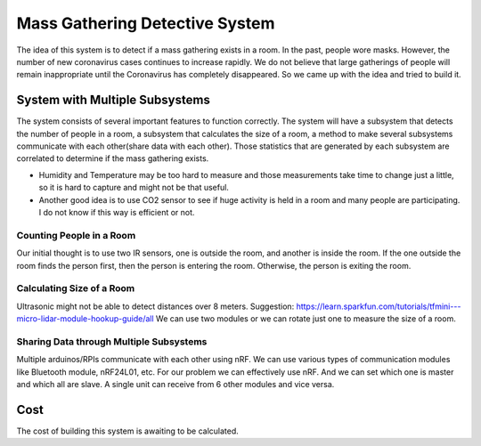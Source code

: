 Mass Gathering Detective System
==================================================

The idea of this system is to detect if a mass gathering exists in a room. In the past, people wore masks. However, the number of new coronavirus cases continues to increase rapidly. We do not believe that large gatherings of people will remain inappropriate until the Coronavirus has completely disappeared. So we came up with the idea and tried to build it.

System with Multiple Subsystems
---------------------------------

The system consists of several important features to function correctly. The system will have a subsystem that detects the number of people in a room, a subsystem that calculates the size of a room, a method to make several subsystems communicate with each other(share data with each other). Those statistics that are generated by each subsystem are correlated to determine if the mass gathering exists.

* Humidity and Temperature may be too hard to measure and those measurements take time to change just a little, so it is hard to capture and might not be that useful.
* Another good idea is to use CO2 sensor to see if huge activity is held in a room and many people are participating. I do not know if this way is efficient or not.

Counting People in a Room
~~~~~~~~~~~~~~~~~~~~~~~~~~~~~~~~~~~~~~~
Our initial thought is to use two IR sensors, one is outside the room, and another is inside the room. If the one outside the room finds the person first, then the person is entering the room. Otherwise, the person is exiting the room.


Calculating Size of a Room
~~~~~~~~~~~~~~~~~~~~~~~~~~~~~~~~~~~~~~~
Ultrasonic might not be able to detect distances over 8 meters. 
Suggestion:
https://learn.sparkfun.com/tutorials/tfmini---micro-lidar-module-hookup-guide/all 
We can use two modules or we can rotate just one to measure the size of a room.


Sharing Data through Multiple Subsystems
~~~~~~~~~~~~~~~~~~~~~~~~~~~~~~~~~~~~~~~~~~
Multiple arduinos/RPIs communicate with each other using nRF. We can use various types of communication modules like Bluetooth module, nRF24L01, etc. For our problem we can effectively use nRF. And we can set which one is master and which all are slave. A single unit can receive from 6 other modules and vice versa.

Cost
---------------------------------
The cost of building this system is awaiting to be calculated.
